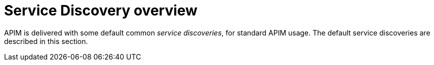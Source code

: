 = Service Discovery overview
:page-sidebar: apim_3_x_sidebar
:page-permalink: apim/3.x/apim_service_discovery_overview.html
:page-folder: apim/user-guide/publisher/service-discovery
:page-layout: apim3x

APIM is delivered with some default common _service discoveries_, for standard APIM usage. The default service discoveries are described in this section.
